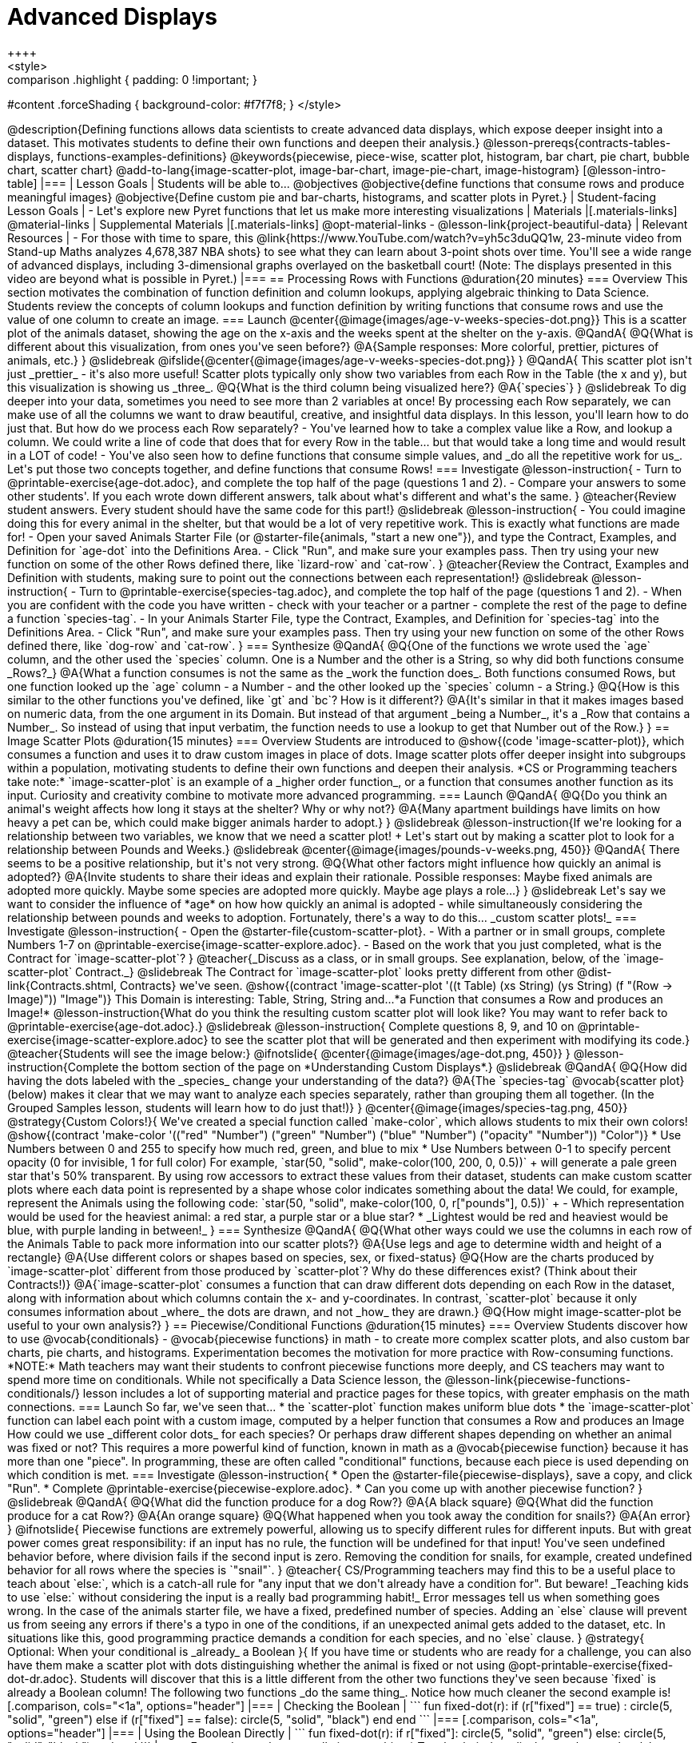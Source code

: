 = Advanced Displays
++++
<style>
.strategy-box { width: 100%; }

.comparison * { font-size: 0.75rem !important; }
.comparison td { background: #f7f7f8; padding: 0 !important; }
.comparison .highlight { padding: 0 !important; }

#content .forceShading { background-color: #f7f7f8; }
</style>
++++

@description{Defining functions allows data scientists to create advanced data displays, which expose deeper insight into a dataset. This motivates students to define their own functions and deepen their analysis.}

@lesson-prereqs{contracts-tables-displays, functions-examples-definitions}

@keywords{piecewise, piece-wise, scatter plot, histogram, bar chart, pie chart, bubble chart, scatter chart}

@add-to-lang{image-scatter-plot, image-bar-chart, image-pie-chart, image-histogram}

[@lesson-intro-table]
|===

| Lesson Goals
| Students will be able to...

@objectives
@objective{define functions that consume rows and produce meaningful images}
@objective{Define custom pie and bar-charts, histograms, and scatter plots in Pyret.}

| Student-facing Lesson Goals
|
- Let's explore new Pyret functions that let us make more interesting visualizations

| Materials
|[.materials-links]

@material-links

| Supplemental Materials
|[.materials-links]
@opt-material-links
- @lesson-link{project-beautiful-data}


| Relevant Resources
| - For those with time to spare, this  @link{https://www.YouTube.com/watch?v=yh5c3duQQ1w, 23-minute video from Stand-up Maths analyzes 4,678,387 NBA shots} to see what they can learn about 3-point shots over time. You'll see a wide range of advanced displays, including 3-dimensional graphs overlayed on the basketball court! (Note: The displays presented in this video are beyond what is possible in Pyret.)

|===

== Processing Rows with Functions @duration{20 minutes}

=== Overview

This section motivates the combination of function definition and column lookups, applying algebraic thinking to Data Science. Students review the concepts of column lookups and function definition by writing functions that consume rows and use the value of one column to create an image.

=== Launch


@center{@image{images/age-v-weeks-species-dot.png}}

This is a scatter plot of the animals dataset, showing the age on the x-axis and the weeks spent at the shelter on the y-axis.

@QandA{
@Q{What is different about this visualization, from ones you've seen before?}
@A{Sample responses: More colorful, prettier, pictures of animals, etc.}
}

@slidebreak

@ifslide{@center{@image{images/age-v-weeks-species-dot.png}}
}

@QandA{
This scatter plot isn't just _prettier_ - it's also more useful! Scatter plots typically only show two variables from each Row in the Table (the x and y), but this visualization is showing us _three_.
@Q{What is the third column being visualized here?}
@A{`species`}
}

@slidebreak

To dig deeper into your data, sometimes you need to see more than 2 variables at once! By processing each Row separately, we can make use of all the columns we want to draw beautiful, creative, and insightful data displays. In this lesson, you'll learn how to do just that.

But how do we process each Row separately? 

- You've learned how to take a complex value like a Row, and lookup a column. We could write a line of code that does that for every Row in the table... but that would take a long time and would result in a LOT of code! 
- You've also seen how to define functions that consume simple values, and _do all the repetitive work for us_. 

Let's put those two concepts together, and define functions that consume Rows!

=== Investigate

@lesson-instruction{
- Turn to @printable-exercise{age-dot.adoc}, and complete the top half of the page (questions 1 and 2).
- Compare your answers to some other students'. If you each wrote down different answers, talk about what's different and what's the same.
}

@teacher{Review student answers. Every student should have the same code for this part!}

@slidebreak

@lesson-instruction{
- You could imagine doing this for every animal in the shelter, but that would be a lot of very repetitive work. This is exactly what functions are made for!
- Open your saved Animals Starter File (or @starter-file{animals, "start a new one"}), and type the Contract, Examples, and Definition for `age-dot` into the Definitions Area.
- Click "Run", and make sure your examples pass. Then try using your new function on some of the other Rows defined there, like `lizard-row` and `cat-row`.
}

@teacher{Review the Contract, Examples and Definition with students, making sure to point out the connections between each representation!}

@slidebreak

@lesson-instruction{
- Turn to @printable-exercise{species-tag.adoc}, and complete the top half of the page (questions 1 and 2).
- When you are confident with the code you have written - check with your teacher or a partner - complete the rest of the page to define a function `species-tag`.
- In your Animals Starter File, type the Contract, Examples, and Definition for `species-tag` into the Definitions Area.
- Click "Run", and make sure your examples pass. Then try using your new function on some of the other Rows defined there, like `dog-row` and `cat-row`.
}

=== Synthesize
@QandA{
@Q{One of the functions we wrote used the `age` column, and the other used the `species` column. One is a Number and the other is a String, so why did both functions consume _Rows?_}
@A{What a function consumes is not the same as the _work the function does_. Both functions consumed Rows, but one function looked up the `age` column - a Number - and the other looked up the `species` column - a String.}
@Q{How is this similar to the other functions you've defined, like `gt` and `bc`? How is it different?}
@A{It's similar in that it makes images based on numeric data, from the one argument in its Domain. But instead of that argument _being a Number_, it's a _Row that contains a Number_. So instead of using that input verbatim, the function needs to use a lookup to get that Number out of the Row.}
}


== Image Scatter Plots @duration{15 minutes}

=== Overview

Students are introduced to @show{(code 'image-scatter-plot)}, which consumes a function and uses it to draw custom images in place of dots. Image scatter plots offer deeper insight into subgroups within a population, motivating students to define their own functions and deepen their analysis.

*CS or Programming teachers take note:* `image-scatter-plot` is an example of a _higher order function_, or a function that consumes another function as its input. Curiosity and creativity combine to motivate more advanced programming.

=== Launch

@QandA{
@Q{Do you think an animal's weight affects how long it stays at the shelter? Why or why not?}
@A{Many apartment buildings have limits on how heavy a pet can be, which could make bigger animals harder to adopt.}
}

@slidebreak

@lesson-instruction{If we're looking for a relationship between two variables, we know that we need a scatter plot! +
Let's start out by making a scatter plot to look for a relationship between Pounds and Weeks.}

@slidebreak

@center{@image{images/pounds-v-weeks.png, 450}}

@QandA{
There seems to be a positive relationship, but it's not very strong.
@Q{What other factors might influence how quickly an animal is adopted?}
@A{Invite students to share their ideas and explain their rationale. Possible responses: Maybe fixed animals are adopted more quickly. Maybe some species are adopted more quickly. Maybe age plays a role...}
}

@slidebreak

Let's say we want to consider the influence of *age* on how how quickly an animal is adopted - while simultaneously considering the relationship between pounds and weeks to adoption. Fortunately, there's a way to do this... _custom scatter plots!_

=== Investigate

@lesson-instruction{
- Open the @starter-file{custom-scatter-plot}.
- With a partner or in small groups, complete Numbers 1-7 on @printable-exercise{image-scatter-explore.adoc}.
- Based on the work that you just completed, what is the Contract for `image-scatter-plot`?
}

@teacher{_Discuss as a class, or in small groups. See explanation, below, of the `image-scatter-plot` Contract._}

@slidebreak

The Contract for `image-scatter-plot` looks pretty different from other @dist-link{Contracts.shtml, Contracts} we've seen.

@show{(contract 'image-scatter-plot '((t Table) (xs String) (ys String) (f "(Row -> Image)")) "Image")}

This Domain is interesting: Table, String, String and...*a Function that consumes a Row and produces an Image!*

@lesson-instruction{What do you think the resulting custom scatter plot will look like? You may want to refer back to @printable-exercise{age-dot.adoc}.}

@slidebreak

@lesson-instruction{
Complete questions 8, 9, and 10 on @printable-exercise{image-scatter-explore.adoc} to see the scatter plot that will be generated and then experiment with modifying its code.}

@teacher{Students will see the image below:}

@ifnotslide{
@center{@image{images/age-dot.png, 450}}
}

@lesson-instruction{Complete the bottom section of the page on *Understanding Custom Displays*.}

@slidebreak

@QandA{
@Q{How did having the dots labeled with the _species_ change your understanding of the data?}
@A{The `species-tag` @vocab{scatter plot} (below) makes it clear that we may want to analyze each species separately, rather than grouping them all together. (In the Grouped Samples lesson, students will learn how to do just that!)}
}

@center{@image{images/species-tag.png, 450}}

@strategy{Custom Colors!}{


We've created a special function called `make-color`, which allows students to mix their own colors!

@show{(contract 'make-color '(("red" "Number") ("green" "Number") ("blue" "Number") ("opacity" "Number")) "Color")} 

* Use Numbers between 0 and 255 to specify how much red, green, and blue to mix  
* Use Numbers between 0-1 to specify percent opacity (0 for invisible, 1 for full color)

For example, `star(50, "solid", make-color(100, 200, 0, 0.5))` +
will generate a pale green star that's 50% transparent.

By using row accessors to extract these values from their dataset, students can make custom scatter plots where each data point is represented by a shape whose color indicates something about the data!

We could, for example, represent the Animals using the following code:
`star(50, "solid", make-color(100, 0, r["pounds"], 0.5))` +


- Which representation would be used for the heaviest animal: a red star, a purple star or a blue star?
  * _Lightest would be red and heaviest would be blue, with purple landing in between!_
}

=== Synthesize
@QandA{
@Q{What other ways could we use the columns in each row of the Animals Table to pack more information into our scatter plots?}
@A{Use legs and age to determine width and height of a rectangle}
@A{Use different colors or shapes based on species, sex, or fixed-status}
@Q{How are the charts produced by `image-scatter-plot` different from those produced by `scatter-plot`? Why do these differences exist? (Think about their Contracts!)}
@A{`image-scatter-plot` consumes a function that can draw different dots depending on each Row in the dataset, along with information about which columns contain the x- and y-coordinates. In contrast, `scatter-plot` because it only consumes information about _where_ the dots are drawn, and not _how_ they are drawn.}
@Q{How might image-scatter-plot be useful to your own analysis?}
}

== Piecewise/Conditional Functions @duration{15 minutes}

=== Overview

Students discover how to use @vocab{conditionals} - @vocab{piecewise functions} in math - to create more complex scatter plots, and also custom bar charts, pie charts, and histograms. Experimentation becomes the motivation for more practice with Row-consuming functions.

*NOTE:* Math teachers may want their students to confront piecewise functions more deeply, and CS teachers may want to spend more time on conditionals. While not specifically a Data Science lesson, the @lesson-link{piecewise-functions-conditionals/} lesson includes a lot of supporting material and practice pages for these topics, with greater emphasis on the math connections.

=== Launch
So far, we've seen that...

* the `scatter-plot` function makes uniform blue dots
* the `image-scatter-plot` function can label each point with a custom image, computed by a helper function that consumes a Row and produces an Image

How could we use _different color dots_ for each species? Or perhaps draw different shapes depending on whether an animal was fixed or not?

This requires a more powerful kind of function, known in math as a @vocab{piecewise function} because it has more than one "piece". In programming, these are often called "conditional" functions, because each piece is used depending on which condition is met.

=== Investigate

@lesson-instruction{
* Open the @starter-file{piecewise-displays}, save a copy, and click "Run".
* Complete @printable-exercise{piecewise-explore.adoc}.
* Can you come up with another piecewise function?
}

@slidebreak

@QandA{
@Q{What did the function produce for a dog Row?}
@A{A black square}
@Q{What did the function produce for a cat Row?}
@A{An orange square}
@Q{What happened when you took away the condition for snails?}
@A{An error}
}

@ifnotslide{
Piecewise functions are extremely powerful, allowing us to specify different rules for different inputs. But with great power comes great responsibility: if an input has no rule, the function will be undefined for that input! You've seen undefined behavior before, where division fails if the second input is zero. Removing the condition for snails, for example, created undefined behavior for all rows where the species is `"snail"`.
}

@teacher{
CS/Programming teachers may find this to be a useful place to teach about `else:`, which is a catch-all rule for "any input that we don't already have a condition for". But beware! _Teaching kids to use `else:` without considering the input is a really bad programming habit!_

Error messages tell us when something goes wrong. In the case of the animals starter file, we have a fixed, predefined number of species. Adding an `else` clause will prevent us from seeing any errors if there's a typo in one of the conditions, if an unexpected animal gets added to the dataset, etc. In situations like this, good programming practice demands a condition for each species, and no `else` clause.
}

@strategy{ Optional: When your conditional is _already_ a Boolean }{

If you have time or students who are ready for a challenge, you can also have them make a scatter plot with dots distinguishing whether the animal is fixed or not using @opt-printable-exercise{fixed-dot-dr.adoc}. Students will discover that this is a little different from the other two functions they've seen because `fixed` is already a Boolean column!

The following two functions _do the same thing_. Notice how much cleaner the second example is!

[.comparison, cols="<1a", options="header"]
|===
| Checking the Boolean
|

```
fun fixed-dot(r):
  if      (r["fixed"] == true) : circle(5, "solid", "green")
  else if (r["fixed"] == false): circle(5, "solid", "black")
  end
end
```
|===
[.comparison, cols="<1a", options="header"]
|===
| Using the Boolean Directly
|
```
fun fixed-dot(r):
  if r["fixed"]: circle(5, "solid", "green")
  else:          circle(5, "solid", "black")
  end
end
```
|===

*For students who are really into graphics:* To take their data displays to the next level, have them check out @opt-starter-file{piecewise-animal-images} and @opt-printable-exercise{animal-image-explore.adoc}.

*For students who are really ready for a programming challenge:* have them open @opt-starter-file{custom-scatter-plot-w-range} and complete @opt-printable-exercise{value-range-dot-explore.adoc}.

}

@slidebreak

Pyret allows us to create advanced displays for several types of charts! 

@show{(contracts
  '("image-scatter-plot" ("Table" "String" "String" "(Row -> Image)") "Image")
  '("image-histogram" ("Table" "String" "Number" "(Row -> Image)") "Image")
  '("image-bar-chart" ("Table" "String" "(Row -> Image)") "Image")
  '("image-pie-chart" ("Table" "String" "(Row -> Image)") "Image")
)}

@strategy{Optional Project: Beautiful Data}{


Data Visualization is a growing and fascinating field. It's about more than making charts look cool - it's about connecting artistic expression to data in ways that are relevant and meaningful. @lesson-link{project-beautiful-data} gives students a chance to advance their programming skills by using code to add their own flair and style to data that matters to them.
}


=== Synthesize
- How do piecewise functions expand what is possible for displaying data?
- How could you see this power being used to help express complex relationships?
